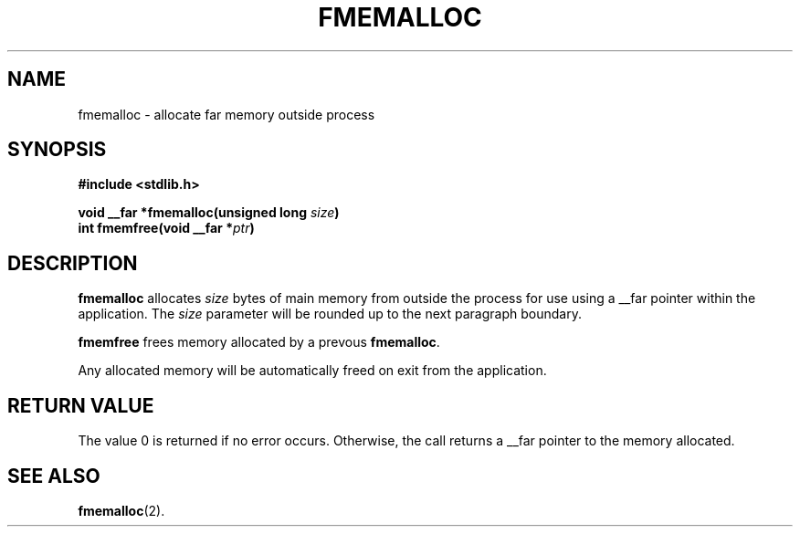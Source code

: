 .TH FMEMALLOC 3
.SH NAME
fmemalloc \- allocate far memory outside process
.SH SYNOPSIS
.nf
.ft B
#include <stdlib.h>

void __far *fmemalloc(unsigned long \fIsize\fP)
int fmemfree(void __far *\fIptr\fP)
.ft R
.fi
.SH DESCRIPTION
.PP
.B fmemalloc
allocates 
.IR size
bytes of main memory from outside the process for use using a __far pointer
within the application.
The
.IR size
parameter will be rounded up to the next paragraph boundary.
.PP
.B fmemfree
frees memory allocated by a prevous
.BR fmemalloc .
.PP
Any allocated memory will be automatically freed on exit from the application.
.SH "RETURN VALUE
The value 0 is returned if no error occurs.  Otherwise,
the call returns a __far pointer to the memory allocated.
.SH "SEE ALSO"
.BR fmemalloc (2).
